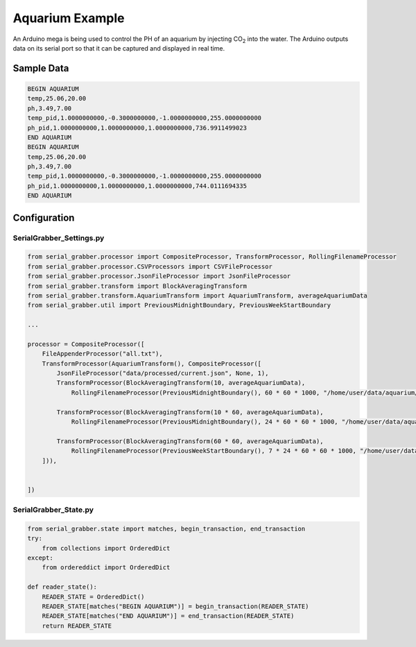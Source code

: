 ================
Aquarium Example
================

An Arduino mega is being used to control the PH of an aquarium by injecting CO\ :sub:`2` into the water.
The Arduino outputs data on its serial port so that it can be captured and displayed in real time.



Sample Data
-----------

.. code-block:: text

    BEGIN AQUARIUM
    temp,25.06,20.00
    ph,3.49,7.00
    temp_pid,1.0000000000,-0.3000000000,-1.0000000000,255.0000000000
    ph_pid,1.0000000000,1.0000000000,1.0000000000,736.9911499023
    END AQUARIUM
    BEGIN AQUARIUM
    temp,25.06,20.00
    ph,3.49,7.00
    temp_pid,1.0000000000,-0.3000000000,-1.0000000000,255.0000000000
    ph_pid,1.0000000000,1.0000000000,1.0000000000,744.0111694335
    END AQUARIUM


Configuration
-------------

SerialGrabber_Settings.py
+++++++++++++++++++++++++

.. code-block:: python

    from serial_grabber.processor import CompositeProcessor, TransformProcessor, RollingFilenameProcessor
    from serial_grabber.processor.CSVProcessors import CSVFileProcessor
    from serial_grabber.processor.JsonFileProcessor import JsonFileProcessor
    from serial_grabber.transform import BlockAveragingTransform
    from serial_grabber.transform.AquariumTransform import AquariumTransform, averageAquariumData
    from serial_grabber.util import PreviousMidnightBoundary, PreviousWeekStartBoundary

    ...

    processor = CompositeProcessor([
        FileAppenderProcessor("all.txt"),
        TransformProcessor(AquariumTransform(), CompositeProcessor([
            JsonFileProcessor("data/processed/current.json", None, 1),
            TransformProcessor(BlockAveragingTransform(10, averageAquariumData),
                RollingFilenameProcessor(PreviousMidnightBoundary(), 60 * 60 * 1000, "/home/user/data/aquarium/10_sec","csv",CSVFileProcessor())),

            TransformProcessor(BlockAveragingTransform(10 * 60, averageAquariumData),
                RollingFilenameProcessor(PreviousMidnightBoundary(), 24 * 60 * 60 * 1000, "/home/user/data/aquarium/10_min","csv",CSVFileProcessor())),

            TransformProcessor(BlockAveragingTransform(60 * 60, averageAquariumData),
                RollingFilenameProcessor(PreviousWeekStartBoundary(), 7 * 24 * 60 * 60 * 1000, "/home/user/data/aquarium/hour","csv",CSVFileProcessor()))
        ])),


    ])

SerialGrabber_State.py
++++++++++++++++++++++

.. code-block:: python

    from serial_grabber.state import matches, begin_transaction, end_transaction
    try:
        from collections import OrderedDict
    except:
        from ordereddict import OrderedDict

    def reader_state():
        READER_STATE = OrderedDict()
        READER_STATE[matches("BEGIN AQUARIUM")] = begin_transaction(READER_STATE)
        READER_STATE[matches("END AQUARIUM")] = end_transaction(READER_STATE)
        return READER_STATE

